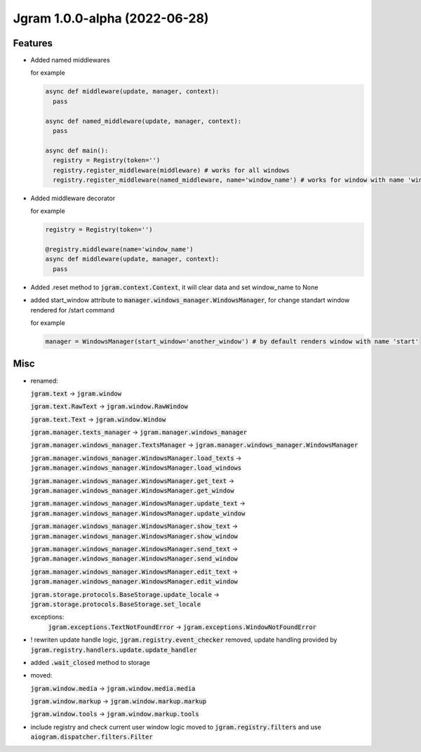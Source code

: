 Jgram 1.0.0-alpha (2022-06-28)
==============================

Features
--------

- Added named middlewares

  for example

  .. code-block:: python

    
    async def middleware(update, manager, context):
      pass

    async def named_middleware(update, manager, context):
      pass

    async def main():
      registry = Registry(token='')
      registry.register_middleware(middleware) # works for all windows
      registry.register_middleware(named_middleware, name='window_name') # works for window with name 'window_name'

- Added middleware decorator
  
  for example

  .. code-block:: python

    registry = Registry(token='')

    @registry.middleware(name='window_name')
    async def middleware(update, manager, context):
      pass

- Added .reset method to :code:`jgram.context.Context`, it will clear data and set window_name to None
- added start_window attribute to :code:`manager.windows_manager.WindowsManager`, for change standart window rendered for /start command
  
  for example

  .. code-block:: python

    manager = WindowsManager(start_window='another_window') # by default renders window with name 'start'

Misc
--------

- renamed:
  
  :code:`jgram.text` -> :code:`jgram.window`

  :code:`jgram.text.RawText` -> :code:`jgram.window.RawWindow`

  :code:`jgram.text.Text` -> :code:`jgram.window.Window`

  :code:`jgram.manager.texts_manager` -> :code:`jgram.manager.windows_manager`

  :code:`jgram.manager.windows_manager.TextsManager` -> :code:`jgram.manager.windows_manager.WindowsManager`
  
  :code:`jgram.manager.windows_manager.WindowsManager.load_texts` -> :code:`jgram.manager.windows_manager.WindowsManager.load_windows`
  
  :code:`jgram.manager.windows_manager.WindowsManager.get_text` -> :code:`jgram.manager.windows_manager.WindowsManager.get_window`
  
  :code:`jgram.manager.windows_manager.WindowsManager.update_text` -> :code:`jgram.manager.windows_manager.WindowsManager.update_window`
  
  :code:`jgram.manager.windows_manager.WindowsManager.show_text` -> :code:`jgram.manager.windows_manager.WindowsManager.show_window`
  
  :code:`jgram.manager.windows_manager.WindowsManager.send_text` -> :code:`jgram.manager.windows_manager.WindowsManager.send_window`
  
  :code:`jgram.manager.windows_manager.WindowsManager.edit_text` -> :code:`jgram.manager.windows_manager.WindowsManager.edit_window`
  
  :code:`jgram.storage.protocols.BaseStorage.update_locale` -> :code:`jgram.storage.protocols.BaseStorage.set_locale`

  exceptions:
    :code:`jgram.exceptions.TextNotFoundError` -> :code:`jgram.exceptions.WindowNotFoundError`

- ! rewriten update handle logic, :code:`jgram.registry.event_checker` removed, update handling provided by :code:`jgram.registry.handlers.update.update_handler`
- added :code:`.wait_closed` method to storage
- moved:

  :code:`jgram.window.media` -> :code:`jgram.window.media.media`

  :code:`jgram.window.markup` -> :code:`jgram.window.markup.markup`

  :code:`jgram.window.tools` -> :code:`jgram.window.markup.tools`

- include registry and check current user window logic moved to :code:`jgram.registry.filters` and use :code:`aiogram.dispatcher.filters.Filter`
